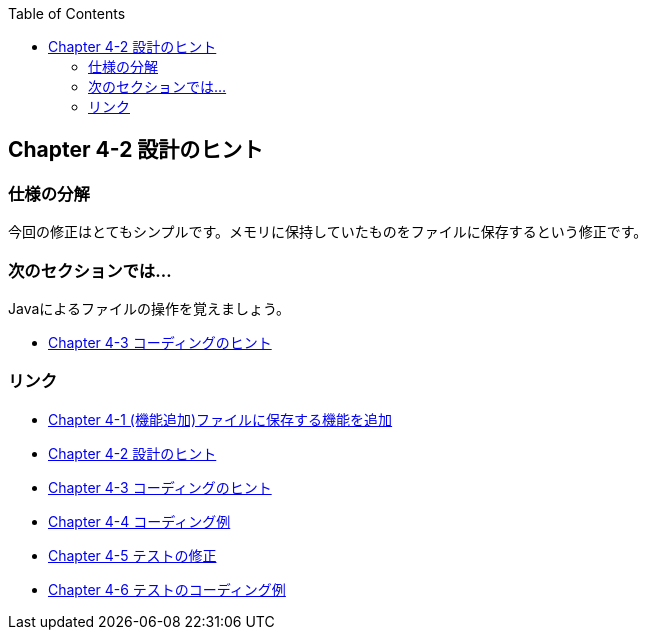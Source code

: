 :toc: left
:source-highlighter: coderay
:experimental:

== Chapter 4-2 設計のヒント

=== 仕様の分解

今回の修正はとてもシンプルです。メモリに保持していたものをファイルに保存するという修正です。

=== 次のセクションでは…

Javaによるファイルの操作を覚えましょう。


* link:chapter4-3.html[Chapter 4-3 コーディングのヒント]

=== リンク

* link:chapter4-1.html[Chapter 4-1 (機能追加)ファイルに保存する機能を追加]
* link:chapter4-2.html[Chapter 4-2 設計のヒント]
* link:chapter4-3.html[Chapter 4-3 コーディングのヒント]
* link:chapter4-4.html[Chapter 4-4 コーディング例]
* link:chapter4-5.html[Chapter 4-5 テストの修正]
* link:chapter4-6.html[Chapter 4-6 テストのコーディング例]

